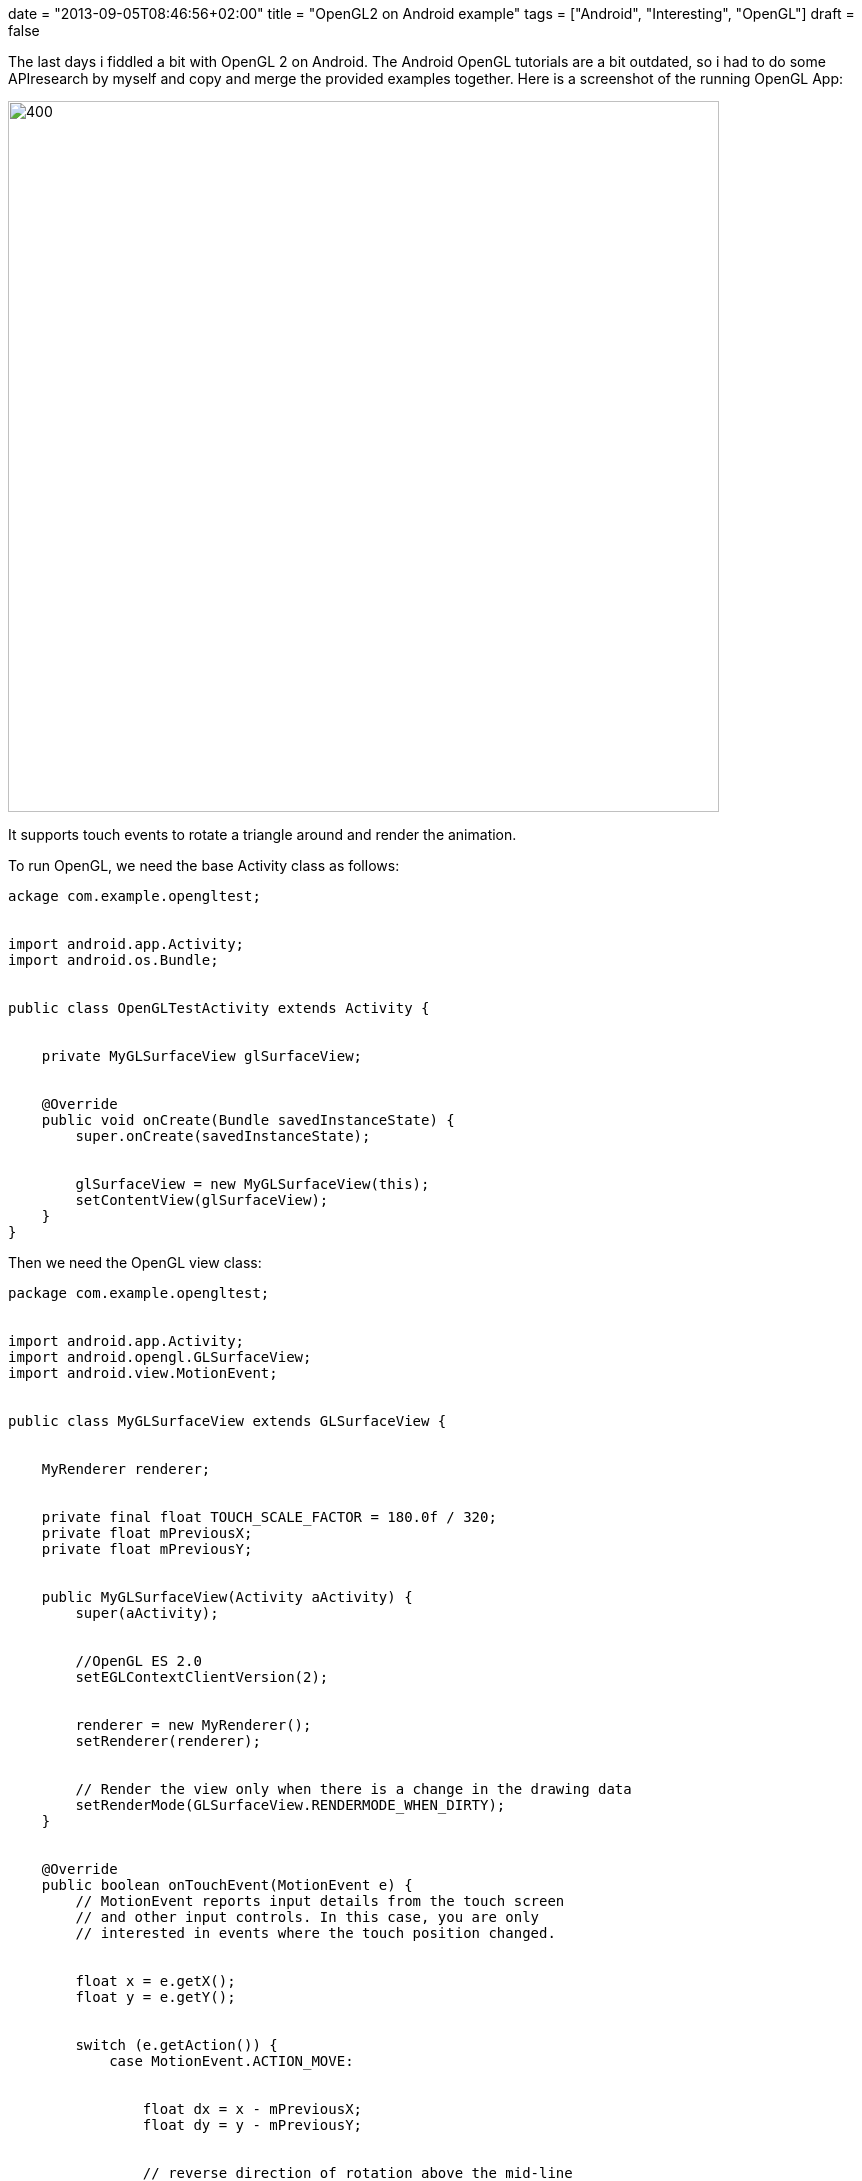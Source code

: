 +++
date = "2013-09-05T08:46:56+02:00"
title = "OpenGL2 on Android example"
tags = ["Android", "Interesting", "OpenGL"]
draft = false
+++

The last days i fiddled a bit with OpenGL 2 on Android. The Android OpenGL tutorials are a bit outdated, so i had to do some APIresearch by myself and copy and merge the provided examples together. Here is a screenshot of the running OpenGL App:

image:http://www.mirkosertic.de/wordpress/wp-content/uploads/2016/11/openglandroidapp.png[400,711]

It supports touch events to rotate a triangle around and render the animation.

To run OpenGL, we need the base Activity class as follows:

[source,java]
----
ackage com.example.opengltest;
 
 
import android.app.Activity;
import android.os.Bundle;
 
 
public class OpenGLTestActivity extends Activity {
 
 
    private MyGLSurfaceView glSurfaceView;
 
 
    @Override
    public void onCreate(Bundle savedInstanceState) {
        super.onCreate(savedInstanceState);
 
 
        glSurfaceView = new MyGLSurfaceView(this);
        setContentView(glSurfaceView);
    }
}
----
Then we need the OpenGL view class:

[source,java]
----
package com.example.opengltest;
 
 
import android.app.Activity;
import android.opengl.GLSurfaceView;
import android.view.MotionEvent;
 
 
public class MyGLSurfaceView extends GLSurfaceView {
 
 
    MyRenderer renderer;
 
 
    private final float TOUCH_SCALE_FACTOR = 180.0f / 320;
    private float mPreviousX;
    private float mPreviousY;
 
 
    public MyGLSurfaceView(Activity aActivity) {
        super(aActivity);
 
 
        //OpenGL ES 2.0
        setEGLContextClientVersion(2);
 
 
        renderer = new MyRenderer();
        setRenderer(renderer);
 
 
        // Render the view only when there is a change in the drawing data
        setRenderMode(GLSurfaceView.RENDERMODE_WHEN_DIRTY);
    }
 
 
    @Override
    public boolean onTouchEvent(MotionEvent e) {
        // MotionEvent reports input details from the touch screen
        // and other input controls. In this case, you are only
        // interested in events where the touch position changed.
 
 
        float x = e.getX();
        float y = e.getY();
 
 
        switch (e.getAction()) {
            case MotionEvent.ACTION_MOVE:
 
 
                float dx = x - mPreviousX;
                float dy = y - mPreviousY;
 
 
                // reverse direction of rotation above the mid-line
                if (y> getHeight() / 2) {
                    dx = dx * -1 ;
                }
 
 
                // reverse direction of rotation to left of the mid-line
                if (x <getWidth() / 2) {
                    dy = dy * -1 ;
                }
 
 
                renderer.mAngle += (dx + dy) * TOUCH_SCALE_FACTOR;  // = 180.0f / 320
                requestRender();
        }
 
 
        mPreviousX = x;
        mPreviousY = y;
        return true;
    }
}
----
Our OpenGL renderer:

[source,java]
----
package com.example.opengltest;
 
 
import android.opengl.GLES20;
import android.opengl.GLSurfaceView;
import android.opengl.Matrix;
 
 
import javax.microedition.khronos.egl.EGLConfig;
import javax.microedition.khronos.opengles.GL10;
 
 
public class MyRenderer implements GLSurfaceView.Renderer {
 
 
    Triangle triangle;
 
 
    private final float[] projectionMatrix = new float[16];
    private final float[] mMVPMatrix = new float[16];
    private final float[] mVMatrix = new float[16];
    private final float[] mRotationMatrix = new float[16];
 
 
    // Declare as volatile because we are updating it from another thread
    public volatile float mAngle;
 
 
    @Override
    public void onSurfaceCreated(GL10 gl, EGLConfig config) {
        triangle = new Triangle();
    }
 
 
    @Override
    public void onSurfaceChanged(GL10 gl, int width, int height) {
        GLES20.glViewport(0, 0, width, height);
 
 
        float ratio = (float) width / height;
 
 
        Matrix.frustumM(projectionMatrix, 0, -ratio, ratio, -1, 1, 3, 7);
    }
 
 
    @Override
    public void onDrawFrame(GL10 gl) {
 
 
        // Set the camera position (View matrix)
        Matrix.setLookAtM(mVMatrix, 0, 0, 0, -3, 0f, 0f, 0f, 0f, 1.0f, 0.0f);
 
 
        // Calculate the projection and view transformation
        Matrix.multiplyMM(mMVPMatrix, 0, projectionMatrix, 0, mVMatrix, 0);
 
 
        // Create a rotation transformation for the triangle
        // Create a rotation for the triangle
        // long time = SystemClock.uptimeMillis() % 4000L;
        // float angle = 0.090f * ((int) time);
        Matrix.setRotateM(mRotationMatrix, 0, mAngle, 0, 0, -1.0f);
 
 
        // Combine the rotation matrix with the projection and camera view
        Matrix.multiplyMM(mMVPMatrix, 0, mRotationMatrix, 0, mMVPMatrix, 0);
 
 
        triangle.draw(mMVPMatrix);
    }
}
----
The objects to be rendered:

[source,java]
----
package com.example.opengltest;
 
 
import android.opengl.GLES20;
 
 
import java.nio.ByteBuffer;
import java.nio.ByteOrder;
import java.nio.FloatBuffer;
 
 
public class Triangle {
 
 
    private final String vertexShaderCode =
            // This matrix member variable provides a hook to manipulate
            // the coordinates of the objects that use this vertex shader
            "uniform mat4 uMVPMatrix;" +
 
 
                    "attribute vec4 vPosition;" +
                    "void main() {" +
                    // the matrix must be included as a modifier of gl_Position
                    "  gl_Position = vPosition * uMVPMatrix;" +
                    "}";
 
 
    private final String fragmentShaderCode =
            "precision mediump float;" +
                    "uniform vec4 vColor;" +
                    "void main() {" +
                    "  gl_FragColor = vColor;" +
                    "}";
 
 
    private FloatBuffer vertexBuffer;
 
 
    // number of coordinates per vertex in this array
    static final int COORDS_PER_VERTEX = 3;
    static final int vertexStride = COORDS_PER_VERTEX * 4; // 4 bytes per vertex
 
 
    static float triangleCoords[] = { // in counterclockwise order:
            0.0f, 0.622008459f, 0.0f,   // top
            -0.5f, -0.311004243f, 0.0f,   // bottom left
            0.5f, -0.311004243f, 0.0f    // bottom right
    };
    static final int vertexCount = triangleCoords.length / COORDS_PER_VERTEX;
 
 
    // Set color with red, green, blue and alpha (opacity) values
    float color[] = {0.63671875f, 0.76953125f, 0.22265625f, 1.0f};
 
 
    int renderProgram;
    int vPositionHandle;
    int vColorHandle;
    int mvpHandle;
 
 
    public Triangle() {
        // initialize vertex byte buffer for shape coordinates
        ByteBuffer bb = ByteBuffer.allocateDirect(
                // (number of coordinate values * 4 bytes per float)
                triangleCoords.length * 4);
        // use the device hardware's native byte order
        bb.order(ByteOrder.nativeOrder());
 
 
        // create a floating point buffer from the ByteBuffer
        vertexBuffer = bb.asFloatBuffer();
        // add the coordinates to the FloatBuffer
        vertexBuffer.put(triangleCoords);
        // set the buffer to read the first coordinate
        vertexBuffer.position(0);
 
 
        int vertexShader = OpenGLUtils.loadShader(GLES20.GL_VERTEX_SHADER, vertexShaderCode);
        int fragmentShader = OpenGLUtils.loadShader(GLES20.GL_FRAGMENT_SHADER, fragmentShaderCode);
 
 
        renderProgram = GLES20.glCreateProgram();             // create empty OpenGL ES Program
        GLES20.glAttachShader(renderProgram, vertexShader);   // add the vertex shader to program
        GLES20.glAttachShader(renderProgram, fragmentShader); // add the fragment shader to program
        GLES20.glLinkProgram(renderProgram);
    }
 
 
    public void draw(float[] mvpMatrix) {
 
 
        // Add program to OpenGL ES environment
        GLES20.glUseProgram(renderProgram);
 
 
        // get handle to vertex shader's vPosition member
        vPositionHandle = GLES20.glGetAttribLocation(renderProgram, "vPosition");
 
 
        // Enable a handle to the triangle vertices
        GLES20.glEnableVertexAttribArray(vPositionHandle);
 
 
        // Prepare the triangle coordinate data
        GLES20.glVertexAttribPointer(vPositionHandle, COORDS_PER_VERTEX,
                GLES20.GL_FLOAT, false,
                vertexStride, vertexBuffer);
 
 
        // get handle to fragment shader's vColor member
        vColorHandle = GLES20.glGetUniformLocation(renderProgram, "vColor");
 
 
        // Set color for drawing the triangle
        GLES20.glUniform4fv(vColorHandle, 1, color, 0);
 
 
        // get handle to shape's transformation matrix
        mvpHandle = GLES20.glGetUniformLocation(renderProgram, "uMVPMatrix");
        OpenGLUtils.checkGlError("glGetUniformLocation");
 
 
        // Apply the projection and view transformation
        GLES20.glUniformMatrix4fv(mvpHandle, 1, false, mvpMatrix, 0);
        OpenGLUtils.checkGlError("glUniformMatrix4fv");
 
 
        // Draw the triangle
        GLES20.glDrawArrays(GLES20.GL_TRIANGLES, 0, vertexCount);
 
 
        // Disable vertex array
        GLES20.glDisableVertexAttribArray(vPositionHandle);
    }
}
----
And finally some utilities.

[source,java]
----
package com.example.opengltest;
 
 
import android.opengl.GLES20;
import android.util.Log;
 
 
public class OpenGLUtils {
 
 
    public static int loadShader(int type, String shaderCode) {
 
 
        // create a vertex shader type (GLES20.GL_VERTEX_SHADER)
        // or a fragment shader type (GLES20.GL_FRAGMENT_SHADER)
        int shader = GLES20.glCreateShader(type);
 
 
        // add the source code to the shader and compile it
        GLES20.glShaderSource(shader, shaderCode);
        GLES20.glCompileShader(shader);
 
 
        return shader;
    }
 
 
    public static void checkGlError(String glOperation) {
        int error;
        while ((error = GLES20.glGetError()) != GLES20.GL_NO_ERROR) {
            Log.e("OpenGLUtils", glOperation + ": glError " + error);
            throw new RuntimeException(glOperation + ": glError " + error);
        }
    }
}
----
And OpenGL on Android is up and running :-)